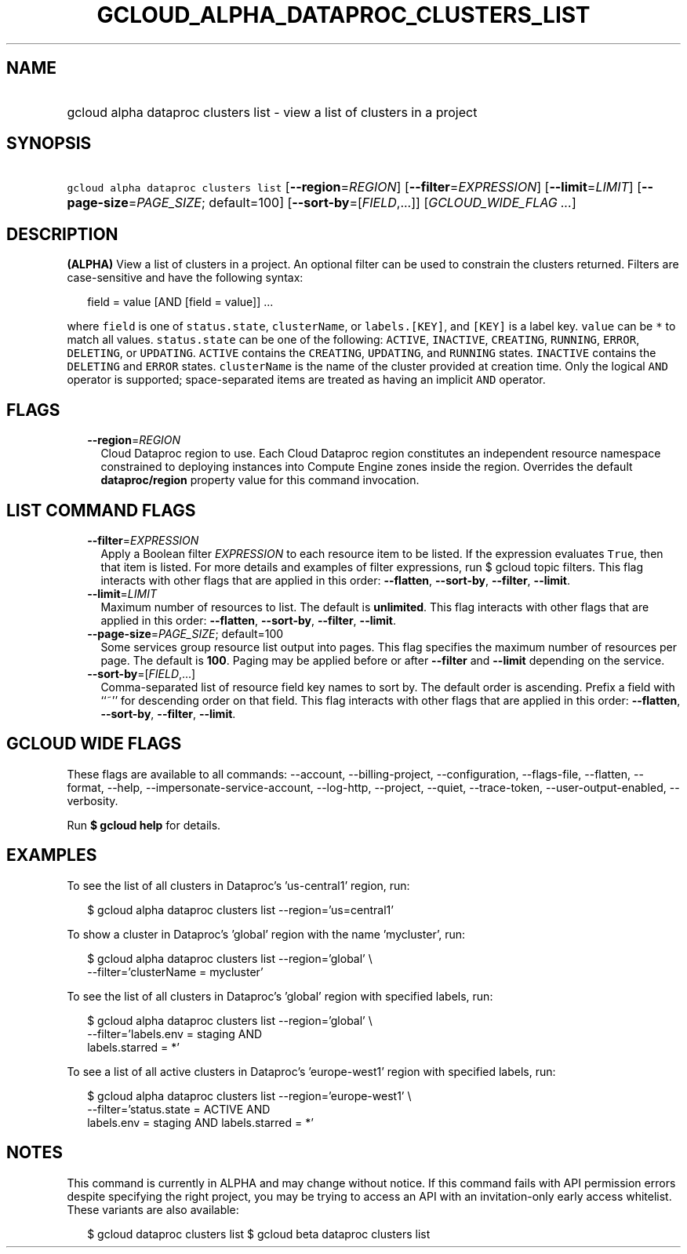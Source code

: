 
.TH "GCLOUD_ALPHA_DATAPROC_CLUSTERS_LIST" 1



.SH "NAME"
.HP
gcloud alpha dataproc clusters list \- view a list of clusters in a project



.SH "SYNOPSIS"
.HP
\f5gcloud alpha dataproc clusters list\fR [\fB\-\-region\fR=\fIREGION\fR] [\fB\-\-filter\fR=\fIEXPRESSION\fR] [\fB\-\-limit\fR=\fILIMIT\fR] [\fB\-\-page\-size\fR=\fIPAGE_SIZE\fR;\ default=100] [\fB\-\-sort\-by\fR=[\fIFIELD\fR,...]] [\fIGCLOUD_WIDE_FLAG\ ...\fR]



.SH "DESCRIPTION"

\fB(ALPHA)\fR View a list of clusters in a project. An optional filter can be
used to constrain the clusters returned. Filters are case\-sensitive and have
the following syntax:

.RS 2m
field = value [AND [field = value]] ...
.RE

where \f5field\fR is one of \f5status.state\fR, \f5clusterName\fR, or
\f5labels.[KEY]\fR, and \f5[KEY]\fR is a label key. \f5value\fR can be \f5*\fR
to match all values. \f5status.state\fR can be one of the following:
\f5ACTIVE\fR, \f5INACTIVE\fR, \f5CREATING\fR, \f5RUNNING\fR, \f5ERROR\fR,
\f5DELETING\fR, or \f5UPDATING\fR. \f5ACTIVE\fR contains the \f5CREATING\fR,
\f5UPDATING\fR, and \f5RUNNING\fR states. \f5INACTIVE\fR contains the
\f5DELETING\fR and \f5ERROR\fR states. \f5clusterName\fR is the name of the
cluster provided at creation time. Only the logical \f5AND\fR operator is
supported; space\-separated items are treated as having an implicit \f5AND\fR
operator.



.SH "FLAGS"

.RS 2m
.TP 2m
\fB\-\-region\fR=\fIREGION\fR
Cloud Dataproc region to use. Each Cloud Dataproc region constitutes an
independent resource namespace constrained to deploying instances into Compute
Engine zones inside the region. Overrides the default \fBdataproc/region\fR
property value for this command invocation.


.RE
.sp

.SH "LIST COMMAND FLAGS"

.RS 2m
.TP 2m
\fB\-\-filter\fR=\fIEXPRESSION\fR
Apply a Boolean filter \fIEXPRESSION\fR to each resource item to be listed. If
the expression evaluates \f5True\fR, then that item is listed. For more details
and examples of filter expressions, run $ gcloud topic filters. This flag
interacts with other flags that are applied in this order: \fB\-\-flatten\fR,
\fB\-\-sort\-by\fR, \fB\-\-filter\fR, \fB\-\-limit\fR.

.TP 2m
\fB\-\-limit\fR=\fILIMIT\fR
Maximum number of resources to list. The default is \fBunlimited\fR. This flag
interacts with other flags that are applied in this order: \fB\-\-flatten\fR,
\fB\-\-sort\-by\fR, \fB\-\-filter\fR, \fB\-\-limit\fR.

.TP 2m
\fB\-\-page\-size\fR=\fIPAGE_SIZE\fR; default=100
Some services group resource list output into pages. This flag specifies the
maximum number of resources per page. The default is \fB100\fR. Paging may be
applied before or after \fB\-\-filter\fR and \fB\-\-limit\fR depending on the
service.

.TP 2m
\fB\-\-sort\-by\fR=[\fIFIELD\fR,...]
Comma\-separated list of resource field key names to sort by. The default order
is ascending. Prefix a field with ``~'' for descending order on that field. This
flag interacts with other flags that are applied in this order:
\fB\-\-flatten\fR, \fB\-\-sort\-by\fR, \fB\-\-filter\fR, \fB\-\-limit\fR.


.RE
.sp

.SH "GCLOUD WIDE FLAGS"

These flags are available to all commands: \-\-account, \-\-billing\-project,
\-\-configuration, \-\-flags\-file, \-\-flatten, \-\-format, \-\-help,
\-\-impersonate\-service\-account, \-\-log\-http, \-\-project, \-\-quiet,
\-\-trace\-token, \-\-user\-output\-enabled, \-\-verbosity.

Run \fB$ gcloud help\fR for details.



.SH "EXAMPLES"

To see the list of all clusters in Dataproc's 'us\-central1' region, run:

.RS 2m
$ gcloud alpha dataproc clusters list \-\-region='us=central1'
.RE

To show a cluster in Dataproc's 'global' region with the name 'mycluster', run:

.RS 2m
$ gcloud alpha dataproc clusters list \-\-region='global' \e
    \-\-filter='clusterName = mycluster'
.RE

To see the list of all clusters in Dataproc's 'global' region with specified
labels, run:

.RS 2m
$ gcloud alpha dataproc clusters list \-\-region='global' \e
    \-\-filter='labels.env = staging AND
  labels.starred = *'
.RE

To see a list of all active clusters in Dataproc's 'europe\-west1' region with
specified labels, run:

.RS 2m
$ gcloud alpha dataproc clusters list \-\-region='europe\-west1' \e
    \-\-filter='status.state = ACTIVE AND
  labels.env = staging AND labels.starred = *'
.RE



.SH "NOTES"

This command is currently in ALPHA and may change without notice. If this
command fails with API permission errors despite specifying the right project,
you may be trying to access an API with an invitation\-only early access
whitelist. These variants are also available:

.RS 2m
$ gcloud dataproc clusters list
$ gcloud beta dataproc clusters list
.RE

